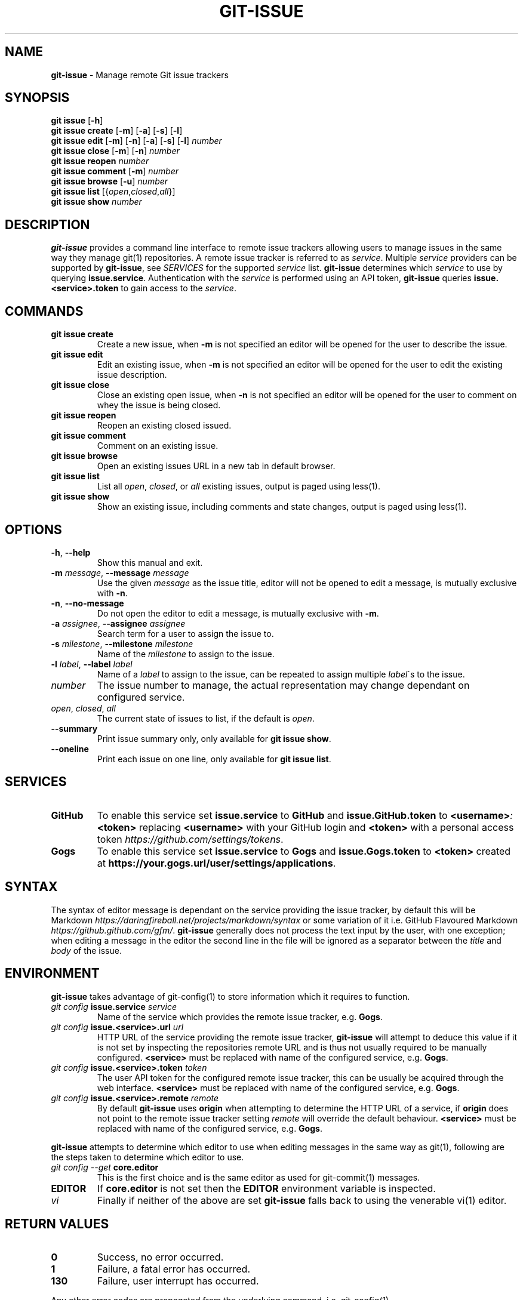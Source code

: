 .\" generated with Ronn/v0.7.3
.\" http://github.com/rtomayko/ronn/tree/0.7.3
.
.TH "GIT\-ISSUE" "1" "December 2017" "Kenneth Benzie" "git-issue manual"
.
.SH "NAME"
\fBgit\-issue\fR \- Manage remote Git issue trackers
.
.SH "SYNOPSIS"
\fBgit issue\fR [\fB\-h\fR]
.
.br
\fBgit issue create\fR [\fB\-m\fR] [\fB\-a\fR] [\fB\-s\fR] [\fB\-l\fR]
.
.br
\fBgit issue edit\fR [\fB\-m\fR] [\fB\-n\fR] [\fB\-a\fR] [\fB\-s\fR] [\fB\-l\fR] \fInumber\fR
.
.br
\fBgit issue close\fR [\fB\-m\fR] [\fB\-n\fR] \fInumber\fR
.
.br
\fBgit issue reopen\fR \fInumber\fR
.
.br
\fBgit issue comment\fR [\fB\-m\fR] \fInumber\fR
.
.br
\fBgit issue browse\fR [\fB\-u\fR] \fInumber\fR
.
.br
\fBgit issue list\fR [{\fIopen\fR,\fIclosed\fR,\fIall\fR}]
.
.br
\fBgit issue show\fR \fInumber\fR
.
.SH "DESCRIPTION"
\fBgit\-issue\fR provides a command line interface to remote issue trackers allowing users to manage issues in the same way they manage git(1) repositories\. A remote issue tracker is referred to as \fIservice\fR\. Multiple \fIservice\fR providers can be supported by \fBgit\-issue\fR, see \fISERVICES\fR for the supported \fIservice\fR list\. \fBgit\-issue\fR determines which \fIservice\fR to use by querying \fBissue\.service\fR\. Authentication with the \fIservice\fR is performed using an API token, \fBgit\-issue\fR queries \fBissue\.<service>\.token\fR to gain access to the \fIservice\fR\.
.
.SH "COMMANDS"
.
.TP
\fBgit issue create\fR
Create a new issue, when \fB\-m\fR is not specified an editor will be opened for the user to describe the issue\.
.
.TP
\fBgit issue edit\fR
Edit an existing issue, when \fB\-m\fR is not specified an editor will be opened for the user to edit the existing issue description\.
.
.TP
\fBgit issue close\fR
Close an existing open issue, when \fB\-n\fR is not specified an editor will be opened for the user to comment on whey the issue is being closed\.
.
.TP
\fBgit issue reopen\fR
Reopen an existing closed issued\.
.
.TP
\fBgit issue comment\fR
Comment on an existing issue\.
.
.TP
\fBgit issue browse\fR
Open an existing issues URL in a new tab in default browser\.
.
.TP
\fBgit issue list\fR
List all \fIopen\fR, \fIclosed\fR, or \fIall\fR existing issues, output is paged using less(1)\.
.
.TP
\fBgit issue show\fR
Show an existing issue, including comments and state changes, output is paged using less(1)\.
.
.SH "OPTIONS"
.
.TP
\fB\-h\fR, \fB\-\-help\fR
Show this manual and exit\.
.
.TP
\fB\-m\fR \fImessage\fR, \fB\-\-message\fR \fImessage\fR
Use the given \fImessage\fR as the issue title, editor will not be opened to edit a message, is mutually exclusive with \fB\-n\fR\.
.
.TP
\fB\-n\fR, \fB\-\-no\-message\fR
Do not open the editor to edit a message, is mutually exclusive with \fB\-m\fR\.
.
.TP
\fB\-a\fR \fIassignee\fR, \fB\-\-assignee\fR \fIassignee\fR
Search term for a user to assign the issue to\.
.
.TP
\fB\-s\fR \fImilestone\fR, \fB\-\-milestone\fR \fImilestone\fR
Name of the \fImilestone\fR to assign to the issue\.
.
.TP
\fB\-l\fR \fIlabel\fR, \fB\-\-label\fR \fIlabel\fR
Name of a \fIlabel\fR to assign to the issue, can be repeated to assign multiple \fIlabel\fR\'s to the issue\.
.
.TP
\fInumber\fR
The issue number to manage, the actual representation may change dependant on configured service\.
.
.TP
\fIopen\fR, \fIclosed\fR, \fIall\fR
The current state of issues to list, if the default is \fIopen\fR\.
.
.TP
\fB\-\-summary\fR
Print issue summary only, only available for \fBgit issue show\fR\.
.
.TP
\fB\-\-oneline\fR
Print each issue on one line, only available for \fBgit issue list\fR\.
.
.SH "SERVICES"
.
.TP
\fBGitHub\fR
To enable this service set \fBissue\.service\fR to \fBGitHub\fR and \fBissue\.GitHub\.token\fR to \fB<username>\fR\fI:\fR\fB<token>\fR replacing \fB<username>\fR with your GitHub login and \fB<token>\fR with a personal access token \fIhttps://github\.com/settings/tokens\fR\.
.
.TP
\fBGogs\fR
To enable this service set \fBissue\.service\fR to \fBGogs\fR and \fBissue\.Gogs\.token\fR to \fB<token>\fR created at \fBhttps://your\.gogs\.url/user/settings/applications\fR\.
.
.SH "SYNTAX"
The syntax of editor message is dependant on the service providing the issue tracker, by default this will be Markdown \fIhttps://daringfireball\.net/projects/markdown/syntax\fR or some variation of it i\.e\. GitHub Flavoured Markdown \fIhttps://github\.github\.com/gfm/\fR\. \fBgit\-issue\fR generally does not process the text input by the user, with one exception; when editing a message in the editor the second line in the file will be ignored as a separator between the \fItitle\fR and \fIbody\fR of the issue\.
.
.SH "ENVIRONMENT"
\fBgit\-issue\fR takes advantage of git\-config(1) to store information which it requires to function\.
.
.TP
\fIgit config\fR \fBissue\.service\fR \fIservice\fR
Name of the service which provides the remote issue tracker, e\.g\. \fBGogs\fR\.
.
.TP
\fIgit config\fR \fBissue\.<service>\.url\fR \fIurl\fR
HTTP URL of the service providing the remote issue tracker, \fBgit\-issue\fR will attempt to deduce this value if it is not set by inspecting the repositories remote URL and is thus not usually required to be manually configured\. \fB<service>\fR must be replaced with name of the configured service, e\.g\. \fBGogs\fR\.
.
.TP
\fIgit config\fR \fBissue\.<service>\.token\fR \fItoken\fR
The user API token for the configured remote issue tracker, this can be usually be acquired through the web interface\. \fB<service>\fR must be replaced with name of the configured service, e\.g\. \fBGogs\fR\.
.
.TP
\fIgit config\fR \fBissue\.<service>\.remote\fR \fIremote\fR
By default \fBgit\-issue\fR uses \fBorigin\fR when attempting to determine the HTTP URL of a service, if \fBorigin\fR does not point to the remote issue tracker setting \fIremote\fR will override the default behaviour\. \fB<service>\fR must be replaced with name of the configured service, e\.g\. \fBGogs\fR\.
.
.P
\fBgit\-issue\fR attempts to determine which editor to use when editing messages in the same way as git(1), following are the steps taken to determine which editor to use\.
.
.TP
\fIgit config \-\-get\fR \fBcore\.editor\fR
This is the first choice and is the same editor as used for git\-commit(1) messages\.
.
.TP
\fBEDITOR\fR
If \fBcore\.editor\fR is not set then the \fBEDITOR\fR environment variable is inspected\.
.
.TP
\fIvi\fR
Finally if neither of the above are set \fBgit\-issue\fR falls back to using the venerable vi(1) editor\.
.
.SH "RETURN VALUES"
.
.TP
\fB0\fR
Success, no error occurred\.
.
.TP
\fB1\fR
Failure, a fatal error has occurred\.
.
.TP
\fB130\fR
Failure, user interrupt has occurred\.
.
.P
Any other error codes are propagated from the underlying command, i\.e\. git\-config(1)\.
.
.SH "COMPLETIONS"
\fBgit\-issue\fR provides zsh(1) completions by default, the completions are installed relative to the command line tool in \fBshare/zsh/site\-functions\fR\. If the install went as expected these should be available next time \fBcompinit\fR is invoked, however if completions are not working check please check that the \fB_git\-issue\fR file resides in a directory in the \fBfpath\fR array, refer to zshbuiltins(1) and zshcompsys(1) for more information\.
.
.SH "SECURITY CONSIDERATIONS"
\fBgit\-issue\fR relies on service API tokens to be stored in git\-config(1) files, ensure that these files have appropriate permissions and that the system is secure (password protected) when not attended to avoid data loss or destructive activities occurring in your absence\.
.
.SH "BUGS"
.
.IP "\(bu" 4
\fBGogs\fR does not reliably support repeatedly editing \fIlabels\fR, a warning will be emitted if this is attempted\.
.
.IP "" 0
.
.P
Please report any issues on GitHub \fIhttps://github\.com/kbenzie/git\-issue/issues\fR\.
.
.SH "HISTORY"
0\.2\.7 \- Display message on command success\.
.
.P
0\.2\.6 \- Add options for concise output\.
.
.P
0\.2\.5 \- Add support for editing Gogs issue labels\.
.
.P
0\.2\.4 \- Respect \fBissue\.<service>\.url\fR when set\.
.
.P
0\.2\.3 \- Move generated documentation to docs\.
.
.P
0\.2\.2 \- Fix pip install & service instantiation\.
.
.P
0\.2\.1 \- Fix zsh(1) completions install location\.
.
.P
0\.2\.0 \- Support \fBGitHub\fR service\.
.
.P
0\.1\.3 \- Refactor in preparation for additional services\.
.
.P
0\.1\.2 \- Fix install of data files in setup\.py\.
.
.P
0\.1\.1 \- Fix bug in git issue comment\.
.
.P
0\.1\.0 \- Support \fBGogs\fR service\.
.
.SH "AUTHOR"
Kenneth Benzie
.
.SH "COPYRIGHT"
MIT License
.
.P
Copyright 2017 Kenneth Benzie
.
.P
Permission is hereby granted, free of charge, to any person obtaining a copy of this software and associated documentation files (the "Software"), to deal in the Software without restriction, including without limitation the rights to use, copy, modify, merge, publish, distribute, sublicense, and/or sell copies of the Software, and to permit persons to whom the Software is furnished to do so, subject to the following conditions:
.
.P
The above copyright notice and this permission notice shall be included in all copies or substantial portions of the Software\.
.
.P
THE SOFTWARE IS PROVIDED "AS IS", WITHOUT WARRANTY OF ANY KIND, EXPRESS OR IMPLIED, INCLUDING BUT NOT LIMITED TO THE WARRANTIES OF MERCHANTABILITY, FITNESS FOR A PARTICULAR PURPOSE AND NONINFRINGEMENT\. IN NO EVENT SHALL THE AUTHORS OR COPYRIGHT HOLDERS BE LIABLE FOR ANY CLAIM, DAMAGES OR OTHER LIABILITY, WHETHER IN AN ACTION OF CONTRACT, TORT OR OTHERWISE, ARISING FROM, OUT OF OR IN CONNECTION WITH THE SOFTWARE OR THE USE OR OTHER DEALINGS IN THE SOFTWARE\.
.
.SH "SEE ALSO"
git(1) git\-config(1) git\-commit(1) less(1) zsh(1) zshbuiltins(1) zshcompsys(1)
